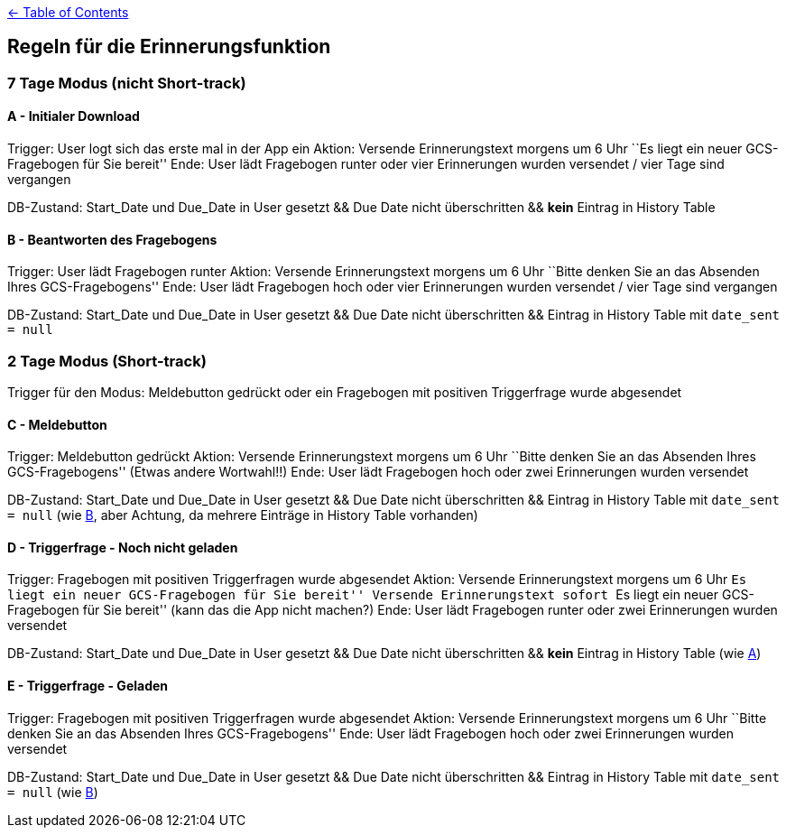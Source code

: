 :important-caption: :heavy_exclamation_mark:

link:../README.adoc[← Table of Contents]

== Regeln für die Erinnerungsfunktion

=== 7 Tage Modus (nicht Short-track)

==== A - Initialer Download

Trigger: User logt sich das erste mal in der App ein Aktion: Versende
Erinnerungstext morgens um 6 Uhr ``Es liegt ein neuer GCS-Fragebogen für
Sie bereit'' Ende: User lädt Fragebogen runter oder vier Erinnerungen
wurden versendet / vier Tage sind vergangen

DB-Zustand: Start_Date und Due_Date in User gesetzt && Due Date nicht
überschritten && *kein* Eintrag in History Table

==== B - Beantworten des Fragebogens

Trigger: User lädt Fragebogen runter Aktion: Versende Erinnerungstext
morgens um 6 Uhr ``Bitte denken Sie an das Absenden Ihres
GCS-Fragebogens'' Ende: User lädt Fragebogen hoch oder vier Erinnerungen
wurden versendet / vier Tage sind vergangen

DB-Zustand: Start_Date und Due_Date in User gesetzt && Due Date nicht
überschritten && Eintrag in History Table mit `date_sent = null`

=== 2 Tage Modus (Short-track)

Trigger für den Modus: Meldebutton gedrückt oder ein Fragebogen mit
positiven Triggerfrage wurde abgesendet

==== C - Meldebutton

Trigger: Meldebutton gedrückt Aktion: Versende Erinnerungstext morgens
um 6 Uhr ``Bitte denken Sie an das Absenden Ihres GCS-Fragebogens''
(Etwas andere Wortwahl!!) Ende: User lädt Fragebogen hoch oder zwei
Erinnerungen wurden versendet

DB-Zustand: Start_Date und Due_Date in User gesetzt && Due Date nicht
überschritten && Eintrag in History Table mit `date_sent = null` (wie
link:#b---beantworten-des-fragebogens[B], aber Achtung, da mehrere
Einträge in History Table vorhanden)

==== D - Triggerfrage - Noch nicht geladen

Trigger: Fragebogen mit positiven Triggerfragen wurde abgesendet Aktion:
Versende Erinnerungstext morgens um 6 Uhr ``Es liegt ein neuer
GCS-Fragebogen für Sie bereit'' Versende Erinnerungstext sofort ``Es
liegt ein neuer GCS-Fragebogen für Sie bereit'' (kann das die App nicht
machen?) Ende: User lädt Fragebogen runter oder zwei Erinnerungen wurden
versendet

DB-Zustand: Start_Date und Due_Date in User gesetzt && Due Date nicht
überschritten && *kein* Eintrag in History Table (wie
link:#a---initialer-download[A])

==== E - Triggerfrage - Geladen

Trigger: Fragebogen mit positiven Triggerfragen wurde abgesendet Aktion:
Versende Erinnerungstext morgens um 6 Uhr ``Bitte denken Sie an das
Absenden Ihres GCS-Fragebogens'' Ende: User lädt Fragebogen hoch oder
zwei Erinnerungen wurden versendet

DB-Zustand: Start_Date und Due_Date in User gesetzt && Due Date nicht
überschritten && Eintrag in History Table mit `date_sent = null` (wie
link:#b---beantworten-des-fragebogens[B])
